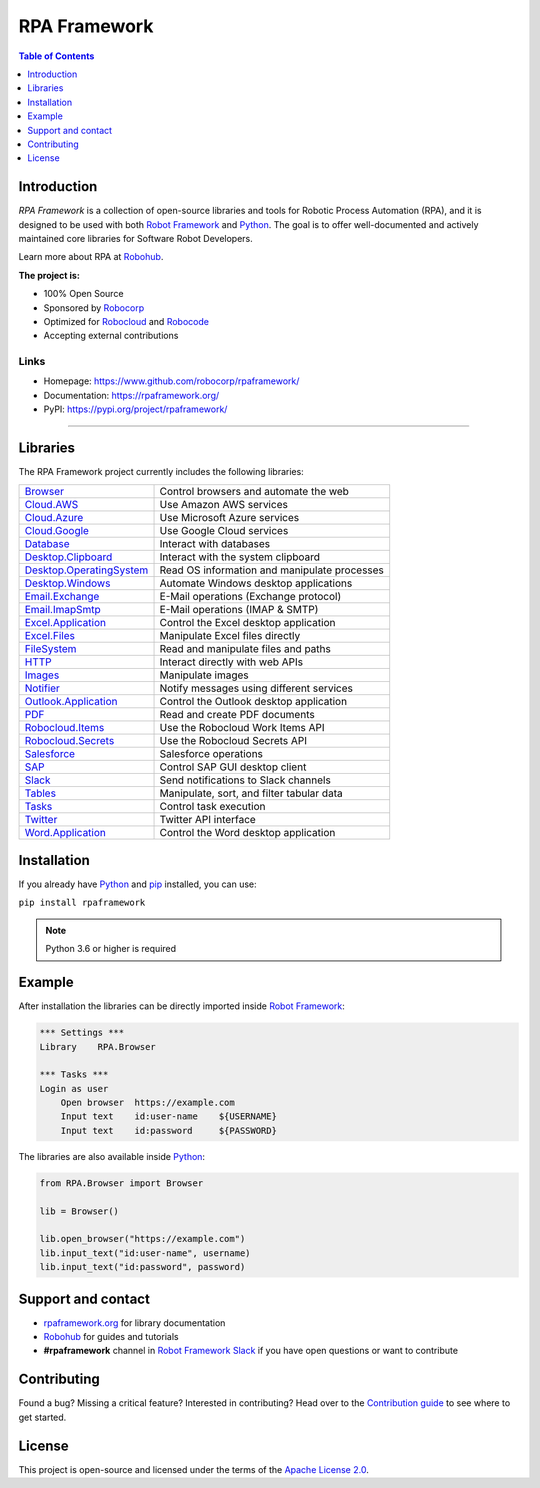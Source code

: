RPA Framework
=============

.. contents:: Table of Contents
   :local:
   :depth: 1

.. include-marker

Introduction
------------

`RPA Framework` is a collection of open-source libraries and tools for
Robotic Process Automation (RPA), and it is designed to be used with both
`Robot Framework`_ and Python_. The goal is to offer well-documented and
actively maintained core libraries for Software Robot Developers.

Learn more about RPA at Robohub_.

**The project is:**

- 100% Open Source
- Sponsored by Robocorp_
- Optimized for Robocloud_ and Robocode_
- Accepting external contributions

.. _Robot Framework: https://robotframework.org
.. _Robot Framework Foundation: https://robotframework.org/foundation/
.. _Python: https://python.org
.. _Robohub: https://hub.robocorp.com
.. _Robocorp: https://robocorp.com
.. _Robocloud: https://hub.robocorp.com/introduction/robocorp-suite/robocloud/
.. _Robocode: https://hub.robocorp.com/introduction/robocorp-suite/robocode-lab/

Links
^^^^^

- Homepage: `<https://www.github.com/robocorp/rpaframework/>`_
- Documentation: `<https://rpaframework.org/>`_
- PyPI: `<https://pypi.org/project/rpaframework/>`_

------------

.. image:: https://github.com/robocorp/rpaframework/workflows/main/badge.svg
   :target: https://github.com/robocorp/rpaframework/actions?query=workflow%3Amain
   :alt: Status

.. image:: https://img.shields.io/pypi/v/rpaframework.svg?label=version
   :target: https://pypi.python.org/pypi/rpaframework
   :alt: Latest version

.. image:: https://img.shields.io/pypi/l/rpaframework.svg
   :target: http://www.apache.org/licenses/LICENSE-2.0.html
   :alt: License


Libraries
---------

The RPA Framework project currently includes the following libraries:

+----------------------------+----------------------------------------------+
| `Browser`_                 | Control browsers and automate the web        |
+----------------------------+----------------------------------------------+
| `Cloud.AWS`_               | Use Amazon AWS services                      |
+----------------------------+----------------------------------------------+
| `Cloud.Azure`_             | Use Microsoft Azure services                 |
+----------------------------+----------------------------------------------+
| `Cloud.Google`_            | Use Google Cloud services                    |
+----------------------------+----------------------------------------------+
| `Database`_                | Interact with databases                      |
+----------------------------+----------------------------------------------+
| `Desktop.Clipboard`_       | Interact with the system clipboard           |
+----------------------------+----------------------------------------------+
| `Desktop.OperatingSystem`_ | Read OS information and manipulate processes |
+----------------------------+----------------------------------------------+
| `Desktop.Windows`_         | Automate Windows desktop applications        |
+----------------------------+----------------------------------------------+
| `Email.Exchange`_          | E-Mail operations (Exchange protocol)        |
+----------------------------+----------------------------------------------+
| `Email.ImapSmtp`_          | E-Mail operations (IMAP & SMTP)              |
+----------------------------+----------------------------------------------+
| `Excel.Application`_       | Control the Excel desktop application        |
+----------------------------+----------------------------------------------+
| `Excel.Files`_             | Manipulate Excel files directly              |
+----------------------------+----------------------------------------------+
| `FileSystem`_              | Read and manipulate files and paths          |
+----------------------------+----------------------------------------------+
| `HTTP`_                    | Interact directly with web APIs              |
+----------------------------+----------------------------------------------+
| `Images`_                  | Manipulate images                            |
+----------------------------+----------------------------------------------+
| `Notifier`_                | Notify messages using different services     |
+----------------------------+----------------------------------------------+
| `Outlook.Application`_     | Control the Outlook desktop application      |
+----------------------------+----------------------------------------------+
| `PDF`_                     | Read and create PDF documents                |
+----------------------------+----------------------------------------------+
| `Robocloud.Items`_         | Use the Robocloud Work Items API             |
+----------------------------+----------------------------------------------+
| `Robocloud.Secrets`_       | Use the Robocloud Secrets API                |
+----------------------------+----------------------------------------------+
| `Salesforce`_              | Salesforce operations                        |
+----------------------------+----------------------------------------------+
| `SAP`_                     | Control SAP GUI desktop client               |
+----------------------------+----------------------------------------------+
| `Slack`_                   | Send notifications to Slack channels         |
+----------------------------+----------------------------------------------+
| `Tables`_                  | Manipulate, sort, and filter tabular data    |
+----------------------------+----------------------------------------------+
| `Tasks`_                   | Control task execution                       |
+----------------------------+----------------------------------------------+
| `Twitter`_                 | Twitter API interface                        |
+----------------------------+----------------------------------------------+
| `Word.Application`_        | Control the Word desktop application         |
+----------------------------+----------------------------------------------+

.. _Browser: https://rpaframework.org/libraries/browser/
.. _Cloud.AWS: https://rpaframework.org/libraries/cloud_aws/
.. _Cloud.Azure: https://rpaframework.org/libraries/cloud_azure/
.. _Cloud.Google: https://rpaframework.org/libraries/cloud_google/
.. _Database: https://rpaframework.org/libraries/database/
.. _Desktop.Clipboard: https://rpaframework.org/libraries/desktop_clipboard/
.. _Desktop.Operatingsystem: https://rpaframework.org/libraries/desktop_operatingsystem/
.. _Desktop.Windows: https://rpaframework.org/libraries/desktop_windows/
.. _Email.Exchange: https://rpaframework.org/libraries/email_exchange/
.. _Email.ImapSmtp: https://rpaframework.org/libraries/email_imapsmtp/
.. _Excel.Application: https://rpaframework.org/libraries/excel_application/
.. _Excel.Files: https://rpaframework.org/libraries/excel_files/
.. _FileSystem: https://rpaframework.org/libraries/filesystem/
.. _HTTP: https://rpaframework.org/libraries/http/
.. _Images: https://rpaframework.org/libraries/images/
.. _Notifier: https://rpaframework.org/libraries/notifier/
.. _Outlook.Application: https://rpaframework.org/libraries/outlook_application/
.. _PDF: https://rpaframework.org/libraries/pdf/
.. _Robocloud.Items: https://rpaframework.org/libraries/robocloud_items/
.. _Robocloud.Secrets: https://rpaframework.org/libraries/robocloud_secrets/
.. _Salesforce: https://rpaframework.org/libraries/salesforce/
.. _SAP: https://rpaframework.org/libraries/sap/
.. _Slack: https://rpaframework.org/libraries/slack/
.. _Tables: https://rpaframework.org/libraries/tables/
.. _Tasks: https://rpaframework.org/libraries/tasks/
.. _Twitter: https://rpaframework.org/libraries/twitter/
.. _Word.Application: https://rpaframework.org/libraries/word_application/


Installation
------------

If you already have Python_ and `pip <http://pip-installer.org>`_ installed,
you can use:

``pip install rpaframework``

.. note:: Python 3.6 or higher is required

Example
-------

After installation the libraries can be directly imported inside
`Robot Framework`_:

.. code:: robotframework

    *** Settings ***
    Library    RPA.Browser

    *** Tasks ***
    Login as user
        Open browser  https://example.com
        Input text    id:user-name    ${USERNAME}
        Input text    id:password     ${PASSWORD}

The libraries are also available inside Python_:

.. code:: python

    from RPA.Browser import Browser

    lib = Browser()

    lib.open_browser("https://example.com")
    lib.input_text("id:user-name", username)
    lib.input_text("id:password", password)

Support and contact
-------------------

- `rpaframework.org <https://rpaframework.org/>`_ for library documentation
- Robohub_ for guides and tutorials
- **#rpaframework** channel in `Robot Framework Slack`_ if you
  have open questions or want to contribute

.. _Robot Framework Slack: https://robotframework-slack-invite.herokuapp.com/

Contributing
------------

Found a bug? Missing a critical feature? Interested in contributing?
Head over to the `Contribution guide <https://rpaframework.org/contributing/guide.html>`_
to see where to get started.

License
-------

This project is open-source and licensed under the terms of the
`Apache License 2.0 <http://apache.org/licenses/LICENSE-2.0>`_.
